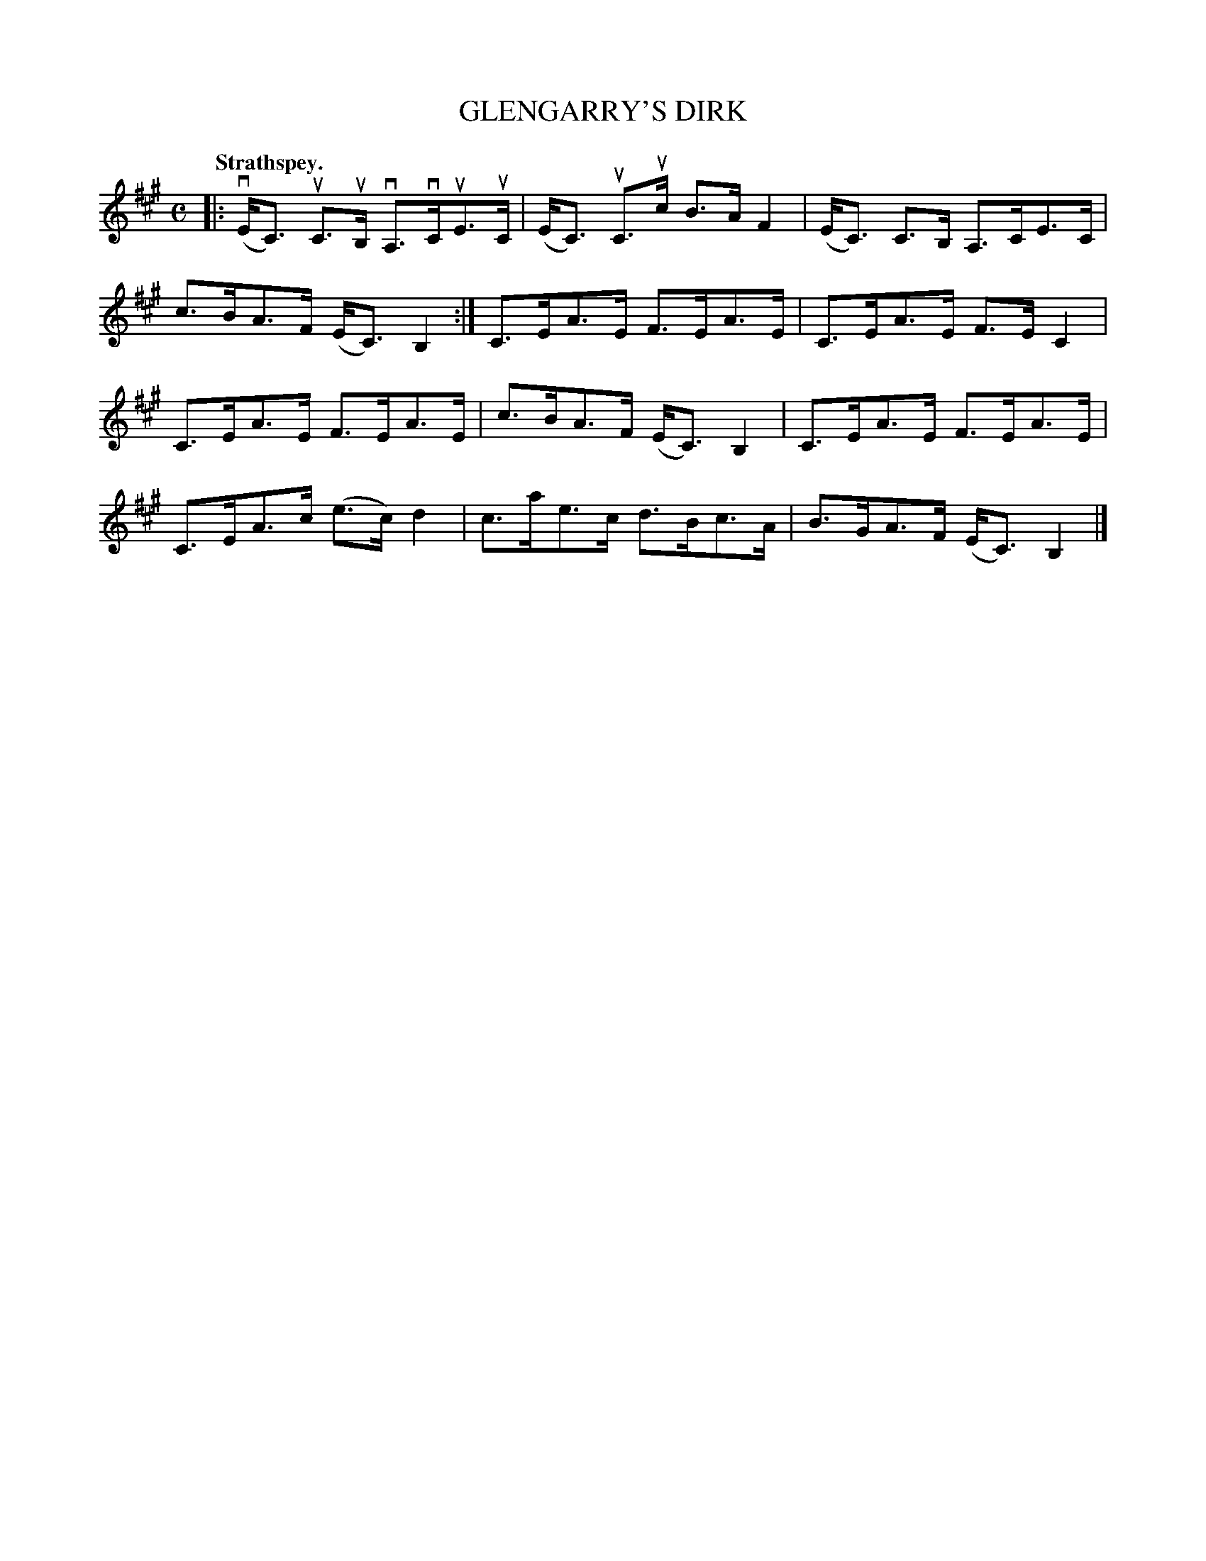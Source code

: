 X: 2170
T: GLENGARRY'S DIRK
Q: "Strathspey."
R: Strathspey.
%R: strathspey
B: James Kerr "Merry Melodies" v.2 p.20 #170
Z: 2016 John Chambers <jc:trillian.mit.edu>
M: C
L: 1/8
K: A
|:\
(vE<C) uC>uB, vA,>vCuE>uC | (E<C) uC>uc B>AF2 |\
(E<C) C>B, A,>CE>C | c>BA>F (E<C)B,2 :|\
C>EA>E F>EA>E | C>EA>E F>EC2 |
C>EA>E F>EA>E | c>BA>F (E<C)B,2 |\
C>EA>E F>EA>E | C>EA>c (e>c)d2 |\
c>ae>c d>Bc>A | B>GA>F (E<C)B,2 |]
